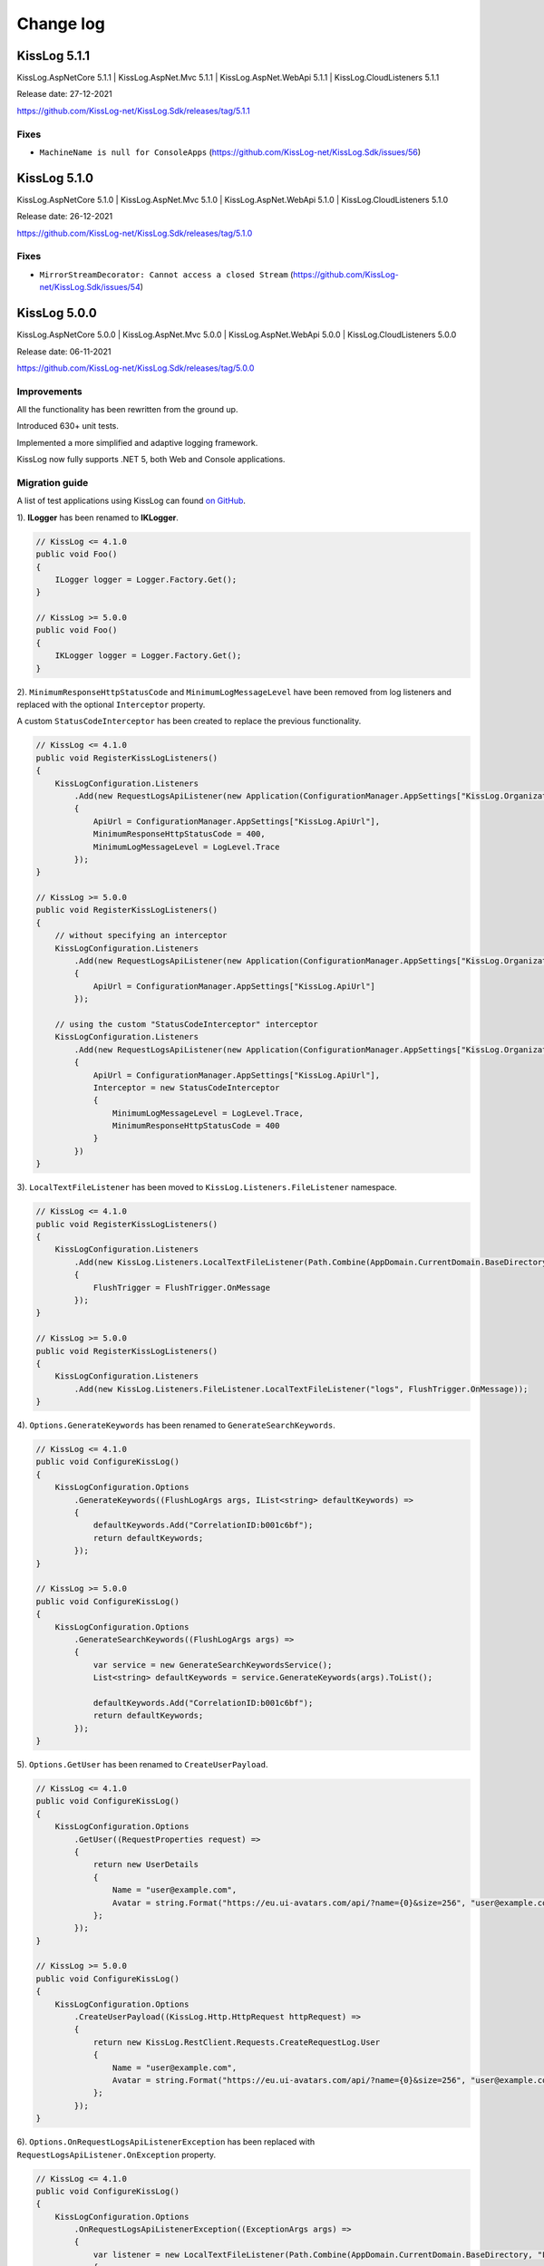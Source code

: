 Change log
=======================================================

KissLog 5.1.1
--------------------------

KissLog.AspNetCore 5.1.1 | KissLog.AspNet.Mvc 5.1.1 | KissLog.AspNet.WebApi 5.1.1 | KissLog.CloudListeners 5.1.1

Release date: 27-12-2021

https://github.com/KissLog-net/KissLog.Sdk/releases/tag/5.1.1

Fixes
~~~~~~~~~~~~~~~~~~~~~~~~~~~~~~~~

- ``MachineName is null for ConsoleApps`` (https://github.com/KissLog-net/KissLog.Sdk/issues/56)

KissLog 5.1.0
--------------------------

KissLog.AspNetCore 5.1.0 | KissLog.AspNet.Mvc 5.1.0 | KissLog.AspNet.WebApi 5.1.0 | KissLog.CloudListeners 5.1.0

Release date: 26-12-2021

https://github.com/KissLog-net/KissLog.Sdk/releases/tag/5.1.0

Fixes
~~~~~~~~~~~~~~~~~~~~~~~~~~~~~~~~

- ``MirrorStreamDecorator: Cannot access a closed Stream`` (https://github.com/KissLog-net/KissLog.Sdk/issues/54)

KissLog 5.0.0
--------------------------

KissLog.AspNetCore 5.0.0 | KissLog.AspNet.Mvc 5.0.0 | KissLog.AspNet.WebApi 5.0.0 | KissLog.CloudListeners 5.0.0

Release date: 06-11-2021

https://github.com/KissLog-net/KissLog.Sdk/releases/tag/5.0.0

Improvements
~~~~~~~~~~~~~~~~~~~~~~~~~~~~~~~~

All the functionality has been rewritten from the ground up.

Introduced 630+ unit tests.

Implemented a more simplified and adaptive logging framework.

KissLog now fully supports .NET 5, both Web and Console applications.

Migration guide
~~~~~~~~~~~~~~~~~~~~~~~~~~~~~~

A list of test applications using KissLog can found `on GitHub <https://github.com/KissLog-net/KissLog.Sdk/tree/master/testApps>`_.

1). **ILogger** has been renamed to **IKLogger**.

.. code-block:: c#

    // KissLog <= 4.1.0
    public void Foo()
    {
        ILogger logger = Logger.Factory.Get();
    }

    // KissLog >= 5.0.0
    public void Foo()
    {
        IKLogger logger = Logger.Factory.Get();
    }

2). ``MinimumResponseHttpStatusCode`` and ``MinimumLogMessageLevel`` have been removed from log listeners and replaced with the optional ``Interceptor`` property.

A custom ``StatusCodeInterceptor`` has been created to replace the previous functionality.

.. code-block:: c#

    // KissLog <= 4.1.0
    public void RegisterKissLogListeners()
    {
        KissLogConfiguration.Listeners
            .Add(new RequestLogsApiListener(new Application(ConfigurationManager.AppSettings["KissLog.OrganizationId"], ConfigurationManager.AppSettings["KissLog.ApplicationId"]))
            {
                ApiUrl = ConfigurationManager.AppSettings["KissLog.ApiUrl"],
                MinimumResponseHttpStatusCode = 400,
                MinimumLogMessageLevel = LogLevel.Trace
            });
    }

    // KissLog >= 5.0.0
    public void RegisterKissLogListeners()
    {
        // without specifying an interceptor
        KissLogConfiguration.Listeners
            .Add(new RequestLogsApiListener(new Application(ConfigurationManager.AppSettings["KissLog.OrganizationId"], ConfigurationManager.AppSettings["KissLog.ApplicationId"]))
            {
                ApiUrl = ConfigurationManager.AppSettings["KissLog.ApiUrl"]
            });

        // using the custom "StatusCodeInterceptor" interceptor
        KissLogConfiguration.Listeners
            .Add(new RequestLogsApiListener(new Application(ConfigurationManager.AppSettings["KissLog.OrganizationId"], ConfigurationManager.AppSettings["KissLog.ApplicationId"]))
            {
                ApiUrl = ConfigurationManager.AppSettings["KissLog.ApiUrl"],
                Interceptor = new StatusCodeInterceptor
                {
                    MinimumLogMessageLevel = LogLevel.Trace,
                    MinimumResponseHttpStatusCode = 400
                }
            })
    }

3). ``LocalTextFileListener`` has been moved to ``KissLog.Listeners.FileListener`` namespace.

.. code-block:: c#

    // KissLog <= 4.1.0
    public void RegisterKissLogListeners()
    {
        KissLogConfiguration.Listeners
            .Add(new KissLog.Listeners.LocalTextFileListener(Path.Combine(AppDomain.CurrentDomain.BaseDirectory, "logs"))
            {
                FlushTrigger = FlushTrigger.OnMessage
            });
    }

    // KissLog >= 5.0.0
    public void RegisterKissLogListeners()
    {
        KissLogConfiguration.Listeners
            .Add(new KissLog.Listeners.FileListener.LocalTextFileListener("logs", FlushTrigger.OnMessage));
    }

4). ``Options.GenerateKeywords`` has been renamed to ``GenerateSearchKeywords``.

.. code-block:: c#

    // KissLog <= 4.1.0
    public void ConfigureKissLog()
    {
        KissLogConfiguration.Options
            .GenerateKeywords((FlushLogArgs args, IList<string> defaultKeywords) =>
            {
                defaultKeywords.Add("CorrelationID:b001c6bf");
                return defaultKeywords;
            });
    }

    // KissLog >= 5.0.0
    public void ConfigureKissLog()
    {
        KissLogConfiguration.Options
            .GenerateSearchKeywords((FlushLogArgs args) =>
            {
                var service = new GenerateSearchKeywordsService();
                List<string> defaultKeywords = service.GenerateKeywords(args).ToList();

                defaultKeywords.Add("CorrelationID:b001c6bf");
                return defaultKeywords;
            });
    }

5). ``Options.GetUser`` has been renamed to ``CreateUserPayload``.

.. code-block:: c#

    // KissLog <= 4.1.0
    public void ConfigureKissLog()
    {
        KissLogConfiguration.Options
            .GetUser((RequestProperties request) =>
            {
                return new UserDetails
                {
                    Name = "user@example.com",
                    Avatar = string.Format("https://eu.ui-avatars.com/api/?name={0}&size=256", "user@example.com")
                };
            });
    }

    // KissLog >= 5.0.0
    public void ConfigureKissLog()
    {
        KissLogConfiguration.Options
            .CreateUserPayload((KissLog.Http.HttpRequest httpRequest) =>
            {
                return new KissLog.RestClient.Requests.CreateRequestLog.User
                {
                    Name = "user@example.com",
                    Avatar = string.Format("https://eu.ui-avatars.com/api/?name={0}&size=256", "user@example.com")
                };
            });
    }

6). ``Options.OnRequestLogsApiListenerException`` has been replaced with ``RequestLogsApiListener.OnException`` property.

.. code-block:: c#

    // KissLog <= 4.1.0
    public void ConfigureKissLog()
    {
        KissLogConfiguration.Options
            .OnRequestLogsApiListenerException((ExceptionArgs args) =>
            {
                var listener = new LocalTextFileListener(Path.Combine(AppDomain.CurrentDomain.BaseDirectory, "Logs"))
                {
                    FlushTrigger = FlushTrigger.OnFlush
                };
                listener.OnFlush(args.FlushArgs, null);
            });
    }

    // KissLog >= 5.0.0
    public void RegisterKissLogListeners()
    {
        KissLogConfiguration.Listeners
            .Add(new RequestLogsApiListener(new Application(ConfigurationManager.AppSettings["KissLog.OrganizationId"], ConfigurationManager.AppSettings["KissLog.ApplicationId"]))
            {
                ApiUrl = ConfigurationManager.AppSettings["KissLog.ApiUrl"],
                OnException = (ExceptionArgs args) =>
                {
                    var listener = new LocalTextFileListener("logs", FlushTrigger.OnFlush);
                    listener.OnFlush(args.FlushArgs);
                }
            });
    }


KissLog.Cloud 4.2.0
--------------------------

KissLog.AspNetCore 4.2.0 | KissLog.AspNet.Mvc 4.2.0 | KissLog.AspNet.WebApi 4.2.0

Release date: 06-08-2021

Improvements
~~~~~~~~~~~~~~~~~~~~~~~~~~~~~~~~

Implemented ``KissLogConfiguration.Options.OnRequestLogsApiListenerException()``.

This handler is invoked when the REST request to KissLog server fails.

.. code-block:: c#

    protected void Application_Start()
    {
        KissLogConfiguration.Options
            .OnRequestLogsApiListenerException((ExceptionArgs args) =>
            {
                string url = args.FlushArgs.WebProperties.Request.Url.AbsoluteUri;
                List<string> logs = args.FlushArgs.MessagesGroups.SelectMany(p => p.Messages).OrderBy(p => p.DateTime).Select(p => p.Message).ToList();
                string payload = args.Payload;

                // KissLog server returned an error while saving the request
                // we will save the logs to local text file instead

                var localTextFileListener = new LocalTextFileListener(Path.Combine(AppDomain.CurrentDomain.BaseDirectory, "Logs"))
                {
                    FlushTrigger = FlushTrigger.OnFlush
                };
                localTextFileListener.OnFlush(args.FlushArgs, null);
            });
    }

KissLog 4.1.0
--------------------------

https://github.com/KissLog-net/KissLog.Sdk/releases/tag/4.1.0

KissLog.AspNetCore 4.1.0 | KissLog.AspNet.Mvc 4.1.0 | KissLog.AspNet.WebApi 4.1.0 | KissLog.CloudListeners 4.1.0

Release date: 31-01-2021

Improvements
~~~~~~~~~~~~~~~~~~~~~~~~~~~~~~~~

Implemented AspNetCore logger provider.

With this change, logs created with ``Microsoft.Extensions.Logging.ILogger`` will be saved to kisslog.net.

.. code-block:: c#
    :emphasize-lines: 1, 9-12
    :caption: Startup.cs

    using KissLog;

    namespace MyApplication.AspNetCore
    {
        public class Startup
        {
            public void ConfigureServices(IServiceCollection services)
            {
                services.AddLogging(logging =>
                {
                    logging.AddKissLog(new KissLogAspNetCoreOptions());
                });

                services.AddControllersWithViews();
            }
        }
    }

.. code-block:: c#
    :emphasize-lines: 1,7,15
    :caption: HomeController.cs

    using Microsoft.Extensions.Logging;

    namespace MyApplication.AspNetCore.Controllers
    {
        public class HomeController : Controller
        {
            private readonly ILogger<HomeController> _logger;
            public HomeController(ILogger<HomeController> logger)
            {
                _logger = logger;
            }

            public IActionResult Index()
            {
                _logger.LogInformation("Hello world from KissLog!");

                return View();
            }
        }
    }

.. figure:: images/AspNetCore-LoggerProvider.png
   :alt: Microsoft.Extensions.Logging.ILogger logs
   :align: center

   Microsoft.Extensions.Logging.ILogger logs

KissLog 4.0.0
--------------------------

KissLog.AspNetCore 4.0.0 | KissLog.AspNet.Mvc 4.0.0 | KissLog.AspNet.WebApi 4.0.0 | KissLog.CloudListeners 4.0.0

Release date: 19-09-2020

Breaking changes
~~~~~~~~~~~~~~~~~~~~~~~~~~~~~~

``KissLog.Apis.v1`` NuGet package has been deprecated. Use ``KissLog.CloudListeners`` instead.

``KissLogApiListener`` has been replaced with ``RequestLogsApiListener``.

**Before** (KissLog <= 3.5.6)

.. code-block:: c#
    :emphasize-lines: 1-2, 10

    using KissLog.Apis.v1.Listeners;
    using KissLog.Apis.v1.Auth;

    namespace MyApp.Mvc
    {
        public class MvcApplication : System.Web.HttpApplication
        {
            private void RegisterKissLogListeners()
            {
                KissLogConfiguration.Listeners.Add(new KissLogApiListener(new Application(
                    ConfigurationManager.AppSettings["KissLog.OrganizationId"],
                    ConfigurationManager.AppSettings["KissLog.ApplicationId"])
                )
                {
                    ApiUrl = ConfigurationManager.AppSettings["KissLog.ApiUrl"]
                });
            }
        }
    }

**After** (KissLog >= 4.0.0)

.. code-block:: c#
    :emphasize-lines: 1-2, 10

    using KissLog.CloudListeners.Auth;
    using KissLog.CloudListeners.RequestLogsListener;

    namespace MyApp.Mvc
    {
        public class MvcApplication : System.Web.HttpApplication
        {
            private void RegisterKissLogListeners()
            {
                KissLogConfiguration.Listeners.Add(new RequestLogsApiListener(new Application(
                    ConfigurationManager.AppSettings["KissLog.OrganizationId"],
                    ConfigurationManager.AppSettings["KissLog.ApplicationId"])
                )
                {
                    ApiUrl = ConfigurationManager.AppSettings["KissLog.ApiUrl"]
                });
            }
        }
    }

``ITextFormatter`` has been replaced with ``KissLog.Formatting.TextFormatter``.

KissLog 3.5.6
--------------------------

KissLog.AspNetCore 2.5.6 | KissLog.AspNet.Mvc 3.5.6 | KissLog.AspNet.WebApi 3.5.6 | KissLog.Apis.v1 2.5.6

Release date: 03-03-2020

Breaking changes
~~~~~~~~~~~~~~~~~~~~~~~~~~~~~~

``KissLogConfiguration.Options.AddRequestKeywords()`` has been deprecated.

Use ``KissLogConfiguration.Options.GenerateKeywords()`` instead.

.. code-block:: c#

    protected void Application_Start()
    {
        // before
        KissLogConfiguration.Options
            .AddRequestKeywords((FlushLogArgs args) =>
            {
                return new List<string>();
            });

        // after
        KissLogConfiguration.Options
            .GenerateKeywords((FlushLogArgs args, IList<string> defaultKeywords) =>
            {
                return defaultKeywords;
            });
    }

Improvements
~~~~~~~~~~~~~~~~~~~~~~~~~~~~~~~~

Implemented ``KissLogConfiguration.Options.GenerateKeywords()``.

This handler allows developers to specify search keywords for a particular request.

.. code-block:: c#
    :emphasize-lines: 8

    protected void Application_Start()
    {
        KissLogConfiguration.Options
            .GenerateKeywords((FlushLogArgs args, IList<string> defaultKeywords) =>
            {
                List<string> keywords = new List<string>();

                keywords.Add("CorrelationID:b001c6bf");

                return keywords;
            });
    }

Implemented ``KissLogConfiguration.Options.ShouldLogRequestFormData()``.

Using this handler, developers can prevent KissLog from reading the FormData parameters.

In the example below, we instruct KissLog not to log the FormData parameters when ``Content-Type="multipart/*"``.

.. code-block:: c#

    protected void Application_Start()
    {
        KissLogConfiguration.Options
            .ShouldLogRequestFormData((HttpRequest request) =>
            {
                string contentType = request.Properties.Headers.FirstOrDefault(p => string.Compare(p.Key, "Content-Type", true) == 0).Value;

                if (!string.IsNullOrEmpty(contentType))
                {
                    if (contentType.ToLowerInvariant().StartsWith("multipart/"))
                    {
                        return false;
                    }
                }

                return true;
            });
    }

KissLog 3.5.5
--------------------------

KissLog.AspNetCore 2.5.5 | KissLog.AspNet.Mvc 3.5.5 | KissLog.AspNet.WebApi 3.5.5

Release date: 14-12-2019

General improvements

KissLog 3.5.2
--------------------------

KissLog.AspNetCore 2.5.3 | KissLog.AspNet.Mvc 3.5.4 | KissLog.AspNet.WebApi 3.5.4

Release date: 22-11-2019

Improvements
~~~~~~~~~~~~~~~~~~~~~~~~~~~~~~~~

Improved fire-and-forget logging for ``KissLogApiListener``.

.. code-block:: c#
    :emphasize-lines: 11

    namespace KissLog.Apis.v1.Listeners
    {
        public class KissLogApiListener : ILogListener
        {
            public void OnFlush(FlushLogArgs args, ILogger logger)
            {
                IFlusher flusher = CreateFlusher(flushProperties);

                if (UseAsync == true)
                {
                    flusher.FlushAsync(request, copy).ConfigureAwait(false);
                }
                else
                {
                    flusher.Flush(request, copy);
                }
            }
        }
    }

KissLog 3.5.1
--------------------------

KissLog.AspNetCore 2.5.1 | KissLog.AspNet.Mvc 3.5.1 | KissLog.AspNet.WebApi 3.5.1

Release date: 16-10-2019

Fixes: https://github.com/KissLog-net/KissLog.Sdk/issues/19

Improvements
~~~~~~~~~~~~~~~~~~~~~~~~~~~~~~~~

``LogListenerParser`` exposes an additional event:

.. code-block:: c#

    public class LogListenerParser
    {
        public virtual bool ShouldLog(BeginRequestArgs args, ILogListener logListener)
        {
            HttpRequest request = args.Request;

            return true;
        }
    }


The event gets executed at the beginning of the request. If returns ``false``, the ILogListener will skip the current request.

.. code-block:: none

    Begin GET /swagger/         <---- start of the request

                                <---- ShouldFlush(BeginRequestArgs args) is executed
                                <---- if false, the listener will skip the request


    _logger.Debug("step 1");    <---- skipped
    _logger.Debug("step 2");    <---- skipped
    ...
    _logger.Debug("step n");    <---- skipped


    END 200 OK GET /swagger/    <---- end of the request



KissLog 3.5.0
--------------------------

KissLog.AspNetCore 2.5.0 | KissLog.AspNet.Mvc 3.5.0 | KissLog.AspNet.WebApi 3.5.0

Release date: 12-10-2019

Breaking changes
~~~~~~~~~~~~~~~~~~~~~~~~~~~~~~

The changes will affect only the custom implementations of LogListeners.

``ILogListener`` implements two additional methods:

.. code-block:: c#
    :emphasize-lines: 3,4

    public interface ILogListener
    {
        void OnBeginRequest(HttpRequest httpRequest, ILogger logger);
        void OnMessage(LogMessage message, ILogger logger);
        void OnFlush(FlushLogArgs args, ILogger logger);
    }


- ``OnBeginRequest(HttpRequest httpRequest)`` is executed at the beginning of the HTTP request.

- ``OnMessage(LogMessage message)`` is executed each time a log message is created.

These changes allows for more flexibility when creating custom LogListeners.

Improvements
~~~~~~~~~~~~~~~~~~~~~~~~~~~~~

Updated ``LocalTextFileListener`` log listener, which now can write the logs as soon as they get created.

.. code-block:: c#
    :emphasize-lines: 5

    protected void Application_Start()
    {
        KissLogConfiguration.Listeners.Add(new LocalTextFileListener(Path.Combine(AppDomain.CurrentDomain.BaseDirectory, "Logs"))
        {
            FlushTrigger = FlushTrigger.OnFlush // OnFlush | OnMessage
        });
    }


Implemented ``NLogTargetListener`` which writes the ``ILogger`` logs to the ``NLog`` targets.

This is useful when you want to save the logs to both KissLog.net cloud and to the NLog targets - defined in **NLog.config**.

.. code-block:: c#

    protected void Application_Start()
    {
        KissLogConfiguration.Listeners.Add(new NLogTargetListener());
    }


KissLog.AspNetCore 2.4.2
----------------------------------------------

KissLog.AspNet.Mvc 3.4.1 | KissLog.AspNet.WebApi 3.4.1

Release date: 26-09-2019

Fixes: https://github.com/KissLog-net/KissLog.Sdk/issues/15

KissLog.AspNetCore is now compatible with **.NET Core 3.0**

Fixed errors caused by the ``ILogger`` trying to read Request/Response content.

KissLog 3.4.0
----------------------------------------------

Release date: 05-07-2019

Improvements
~~~~~~~~~~~~~~~~~~~~~~~~~~~~~

Implemented ``logger.AddCustomProperty(key, value)`` method.

Custom properties can be viewed from the RequestLog view, and they can be accessed from within the Alerts JavaScript context.


.. code-block:: c#

    public class HomeController : Controller
    {
        public ActionResult Index()
        {
            ILogger logger = Logger.Factory.Get();

            logger.AddCustomProperty("Boolean value", true);
            logger.AddCustomProperty("Double value", 1320.04);
            logger.AddCustomProperty("String value", "Hello world!");

            return View();
        }
    }


.. figure:: images/logger_addCustomProperty.png
   :alt: logger.AddCustomProperty
   :align: center

   logger.AddCustomProperty


Breaking changes
~~~~~~~~~~~~~~~~~~~~~~~~~~~~~

For **.NET MVC** and **.NET WebApi** applications, ``Application_Error`` method needs to be updated to ensure that KissLog logs startup exceptions.

.. code-block:: c#
    :linenos:
    :emphasize-lines: 9-12

    protected void Application_Error(object sender, EventArgs e)
    {
        Exception exception = Server.GetLastError();
        if (exception != null)
        {
            var logger = Logger.Factory.Get();
            logger.Error(exception);

            if(logger.AutoFlush() == false)
            {
                Logger.NotifyListeners(logger);
            }
        }
    }


KissLog 3.3.0
----------------------------------------------

Implemented logging integration for Windows / Console applications.

.. code-block:: c#
    :linenos:
    :emphasize-lines: 7,11,15,20

    namespace ConsoleApp_sample
    {
        class Program
        {
            static void Main(string[] args)
            {
                ILogger logger = new Logger(url: "Main");

                try
                {
                    logger.Debug("Hello world from Console application!");
                }
                catch (Exception ex)
                {
                    logger.Error(ex);
                    throw;
                }
                finally
                {
                    Logger.NotifyListeners(logger);
                }
            }
        }
    }

.. figure:: images/consoleApp.png
   :alt: Console application
   :align: center

   Console application

KissLog.AspNetCore 2.2.1
----------------------------------------------

Release date: 21-05-2019

Updated ``app.UseKissLogMiddleware(options)``

.. code-block:: c#
    :linenos:
    :emphasize-lines: 7-16

    public class Startup
    {
        public void Configure(IApplicationBuilder app, IHostingEnvironment env)
        {
            app.UseStaticFiles();

            app.UseKissLogMiddleware(options => {
                options.Listeners.Add(new KissLogApiListener(new KissLog.Apis.v1.Auth.Application(
                    Configuration["KissLog.OrganizationId"],
                    Configuration["KissLog.ApplicationId"])
                ));

                options.Options.ShouldLogResponseBody((logListener, logArgs, defaultValue) => {
                    return logArgs.WebRequestProperties.Response.HttpStatusCode >= System.Net.HttpStatusCode.BadRequest;
                });
            });

            app.UseMvc();
        }
    }



KissLog 3.2.0
----------------------------------------------

Release date: 19-05-2019

Breaking changes
~~~~~~~~~~~~~~~~~~~~~~~~~~~~~

**Environment** configuration has been removed.

Old usage:

.. code-block:: c#

    protected void Application_Start()
    {
        KissLogConfiguration.Listeners.Add(new KissLogApiListener(
            Configuration["KissLog.OrganizationId"],
            Configuration["KissLog.ApplicationId"],
            Configuration["KissLog.Environment"]
        ));
    }

New usage:

.. code-block:: c#

    protected void Application_Start()
    {
        KissLogConfiguration.Listeners.Add(
            new KissLogApiListener(new KissLog.Apis.v1.Auth.Application(
                Configuration["KissLog.OrganizationId"], 
                Configuration["KissLog.ApplicationId"])
            )
        );
    }


Options
~~~~~~~~~~~~~~~~~~~~~~~~~~~~~

New methods and properties:

- ``Options.AddRequestKeywords()`` - adds search keywords for the current request

.. code-block:: c#
    :caption: Find the request by searching for "checkoutFailed"

    protected void Application_Start()
    {
        KissLogConfiguration.Options
            .AddRequestKeywords((FlushLogArgs args) =>
            {
                if ((int)args.WebRequestProperties.Response.HttpStatusCode >= 400)
                {
                    if(args.WebRequestProperties.Url.LocalPath.Contains("/checkout/process"))
                    {
                        return new[] { "checkoutFailed" };
                    }
                }

                return null;
            });
    }

General improvements and fixes
~~~~~~~~~~~~~~~~~~~~~~~~~~~~~~~~~~~

Creating multiple log categories would not work in some scenarios.

This issue has been fixed.

.. code-block:: c#

    public void Foo(string sqlScript)
    {
        ILogger logger = Logger.Factory.Get("EntityFramework");

        logger.Debug("ExecuteSqlCommand script " + sqlScript);

        _db.Database.ExecuteSqlCommand(new RawSqlString(sqlScript));
    }


``KissLogApiListener`` has been improved.

KissLog 3.1.1
----------------------------------------------

Release date: 27-03-2019

Options
~~~~~~~~~~~~~~~~~~~~~~~~~~~~~

New methods and properties:

.. code-block:: c#

    public class Options
    {
        // runtime handler used to include / exclude ResponseBody
        ShouldLogResponseBody(Func<ILogListener, FlushLogArgs, bool, bool> handler) => defaultValue;
    }


Usage:

.. code-block:: c#

    void Application_Start()
    {
        KissLogConfiguration.Options
            .ShouldLogResponseBody((ILogListener listener, FlushLogArgs args, bool defaultValue) =>
            {
                if ((int) args.WebRequestProperties.Response.HttpStatusCode >= 400)
                {
                    // explicitly log the ResponseBody if the HTTP request was unsuccessful
                    return true;
                }

                // use the defaultValue (which is calculated based on the Response Content-Type header)
                return defaultValue;
            });
    }


KissLog 3.1.0
----------------------------------------------

Release date: 26-03-2019

Starting with this version, Response.ContentLength will be automatically logged for all the HTTP requests.

KissLog 3.0.0
----------------------------------------------

Release date: 15-03-2019

Logger
~~~~~~~~~~~~~~~~~~~~~~~~~~~~~

New methods and properties:

.. code-block:: c#
    :emphasize-lines: 3,4

    public void Foo()
    {
        ILogger logger = Logger.Factory.Get();
        FlushLogArgs args = Logger.CreateFlushArgs(logger);

        Console.WriteLine(args.MessagesGroups.Count());
    }


KissLogConfiguration
~~~~~~~~~~~~~~~~~~~~~~~~~~~~~

Removed methods and properties:

.. code-block:: c#

    public static class KissLogConfiguration
    {
        // -> moved to Options.GetUser
        Func<RequestProperties, string> GetLoggedInUserName { get; set; }
        Func<RequestProperties, string> GetLoggedInUserEmailAddress { get; set; }
        Func<RequestProperties, string> GetLoggedInUserAvatar { get; set; }

        // -> moved to Options.ShouldLogRequestInputStream
        Func<WebRequestProperties, bool> ShouldLogRequestInputStream { get; set; }

        // -> moved to Options.ShouldLogRequestCookie
        Func<string, bool> ShouldLogCookie = { get; set; }

        // -> moved to Options.AppendExceptionDetails
        Func<Exception, string> AppendExceptionDetails { get; set; }

        // removed
        Func<WebRequestProperties, bool> ShouldLogResponseBody { get; set; }
    }


New methods and properties:

.. code-block:: c#

    public static class KissLogConfiguration
    {
        // holds all the KissLog configuration
        Options Options { get; }
    }


LogListenerParser
~~~~~~~~~~~~~~~~~~~~~~~~~~~~~

Removed methods and properties:

.. code-block:: c#

    public class LogListenerParser
    {
        // removed
        List<string> KeysToObfuscate { get; set; }

        // removed
        virtual bool ShouldLog(WebRequestProperties webRequestProperties, ILogListener logListener)

        // -> moved to BeforeFlush(FlushLogArgs args, ILogListener logListener)
        virtual void AlterDataBeforePersisting(FlushLogArgs args)

        // -> moved to BeforeFlush(FlushLogArgs args, ILogListener logListener)
        virtual void RemoveDataBeforePersisting(FlushLogArgs args)
    }


New methods and properties:

.. code-block:: c#

    public class LogListenerParser
    {
        // callback which is called automatically before persisting the logs. FlushLogArgs can be altered at this step
        virtual void BeforeFlush(FlushLogArgs args, ILogListener logListener)
    }


Options
~~~~~~~~~~~~~~~~~~~~~~~~~~~~~

Container for KissLog configuration.

.. code-block:: c#

    public class Options
    {
        // JSON settings used when serializing the object arguments on log message
        JsonSerializerSettings JsonSerializerSettings { get; }

        // handler to populate the logged-in user properties (used for https://kisslog.net user interface)
        GetUser(Func<RequestProperties, UserDetails> handler)

        // runtime handlers used to include / exclude different HTTP properties
        ShouldLogRequestHeader(Func<ILogListener, FlushLogArgs, string, bool> handler) => true;
        ShouldLogRequestCookie(Func<ILogListener, FlushLogArgs, string, bool> handler) => false;
        ShouldLogRequestQueryString(Func<ILogListener, FlushLogArgs, string, bool> handler) => true;
        ShouldLogRequestFormData(Func<ILogListener, FlushLogArgs, string, bool> handler) => true;
        ShouldLogRequestServerVariable(Func<ILogListener, FlushLogArgs, string, bool> handler) => true;
        ShouldLogRequestClaim(Func<ILogListener, FlushLogArgs, string, bool> handler) => true;
        ShouldLogRequestInputStream(Func<ILogListener, FlushLogArgs, bool> handler) => true;
        ShouldLogResponseHeader(Func<ILogListener, FlushLogArgs, string, bool> handler) => true;

        // runtime handler used to toggle a specific LogListener
        ToggleListener(Func<ILogListener, FlushLogArgs, bool> handler) => true;

        // runtime handler used to append custom text when an Exception is encountered
        AppendExceptionDetails(Func<Exception, string> handler) => null;
    }
    

Usage:

.. code-block:: c#

    void Application_Start()
    {
        // update JSON settings
        KissLogConfiguration.Options
            .JsonSerializerSettings.Converters.Add(new StringEnumConverter());

        // prevent CardNumber parameter from being logged
        KissLogConfiguration.Options
            .ShouldLogRequestFormData((ILogListener listener, FlushLogArgs args, string name) =>
            {
                if (name == "CardNumber")
                    return false;

                return true;
            });

        // append EntityFramework validation exceptions to the log messages
        KissLogConfiguration.Options
            .AppendExceptionDetails((Exception ex) =>
            {
                if (ex is DbEntityValidationException dbException)
                {
                    StringBuilder sb = new StringBuilder();

                    foreach (var validationErrors in dbException.EntityValidationErrors)
                    {
                        foreach (var validationError in validationErrors.ValidationErrors)
                        {
                            sb.AppendLine(string.Format("Property: {0} Error: {1}", validationError.PropertyName, validationError.ErrorMessage));
                        }
                    }

                    return sb.ToString();
                }

                return null;
            });
    }
